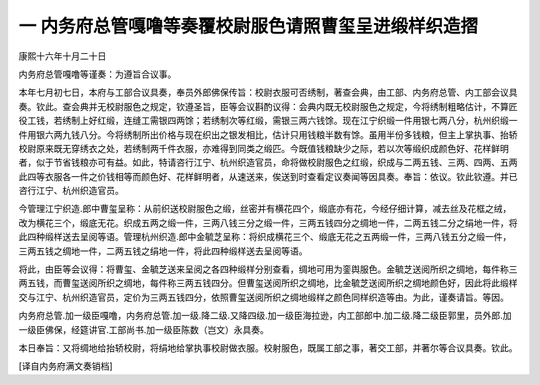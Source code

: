 一 内务府总管嘎噜等奏覆校尉服色请照曹玺呈进缎样织造摺
=====================================================

康熙十六年十月二十日 

内务府总管嘎噜等谨奏：为遵旨合议事。 

本年七月初七日，本府与工部合议具奏，奉员外郎佛保传旨：校尉衣服可否绣制，著查会典，由工部、内务府总管、内工部会议具奏。钦此。查会典并无校尉服色之规定，钦遵圣旨，臣等会议斟酌议得：会典内既无校尉服色之规定，今将绣制粗略估计，不算匠役工钱，若绣制上好红缎，连缝工需银四两馀；若绣制次等红缎，需银三两六钱馀。现在江宁织缎一件用银七两八分，杭州织缎一件用银六两九钱八分。今将绣制所出价格与现在织出之银发相比，估计只用钱粮半数有馀。虽用半份多钱粮，但主上掌执事、抬轿校尉原来既无穿绣衣之处，若绣制两千件衣服，亦难得到同类之缎匹。今既值钱粮缺少之际，若以次等缎织成颜色好、花样鲜明者，似于节省钱粮亦可有益。如此，特请咨行江宁、杭州织造官员，命将做校尉服色之红缎，织成与二两五钱、三两、四两、五两此四等衣服各一件之价钱相等而颜色好、花样鲜明者，从速送来，俟送到时查看定议奏闻等因具奏。奉旨：依议。钦此钦遵。并已咨行江宁、杭州织造官员。 

今管理江宁织造.郎中曹玺呈称：从前织送校尉服色之缎，丝密并有横花四个，缎底亦有花，今经仔细计算，减去丝及花框之绒，改为横花三个，缎底无花。织成五两之缎一件，三两八钱三分之缎一件，三两五钱四分之绸地一件，二两五钱二分之绢地一件，将此四种缎样送去呈阅等语。管理杭州织造.郎中金毓芝呈称：将织成横花三个、缎底无花之五两缎一件，三两八钱五分之缎一件，三两五钱之绸地一件，二两五钱之绢地一件，将此四种缎样送去呈阅等语。 

将此，由臣等会议得：将曹玺、金毓芝送来呈阅之各四种缎样分别查看，绸地可用为銮舆服色。金毓芝送阅所织之绸地，每件称三两五钱，而曹玺送阅所织之绸地，每件称三两五钱四分。但曹玺送阅所织之绸地，比金毓芝送阅所织之绸地颜色好，因此将此缎样交与江宁、杭州织造官员，定价为三两五钱四分，依照曹玺送阅所织之绸地缎样之颜色同样织造等由。为此，谨奏请旨。等因。 

内务府总管.加一级臣嘎噜，内务府总管.加一级.降二级.又降四级.加一级臣海拉逊，内工部郎中.加二级.降二级臣郭里，员外郎.加一级臣佛保，经筵讲官.工部尚书.加一级臣陈数（岂文）永具奏。 

本日奉旨：又将绸地给抬轿校尉，将绢地给掌执事校尉做衣服。校射服色，既属工部之事，著交工部，并著尔等合议具奏。钦此。 

[译自内务府满文奏销档] 